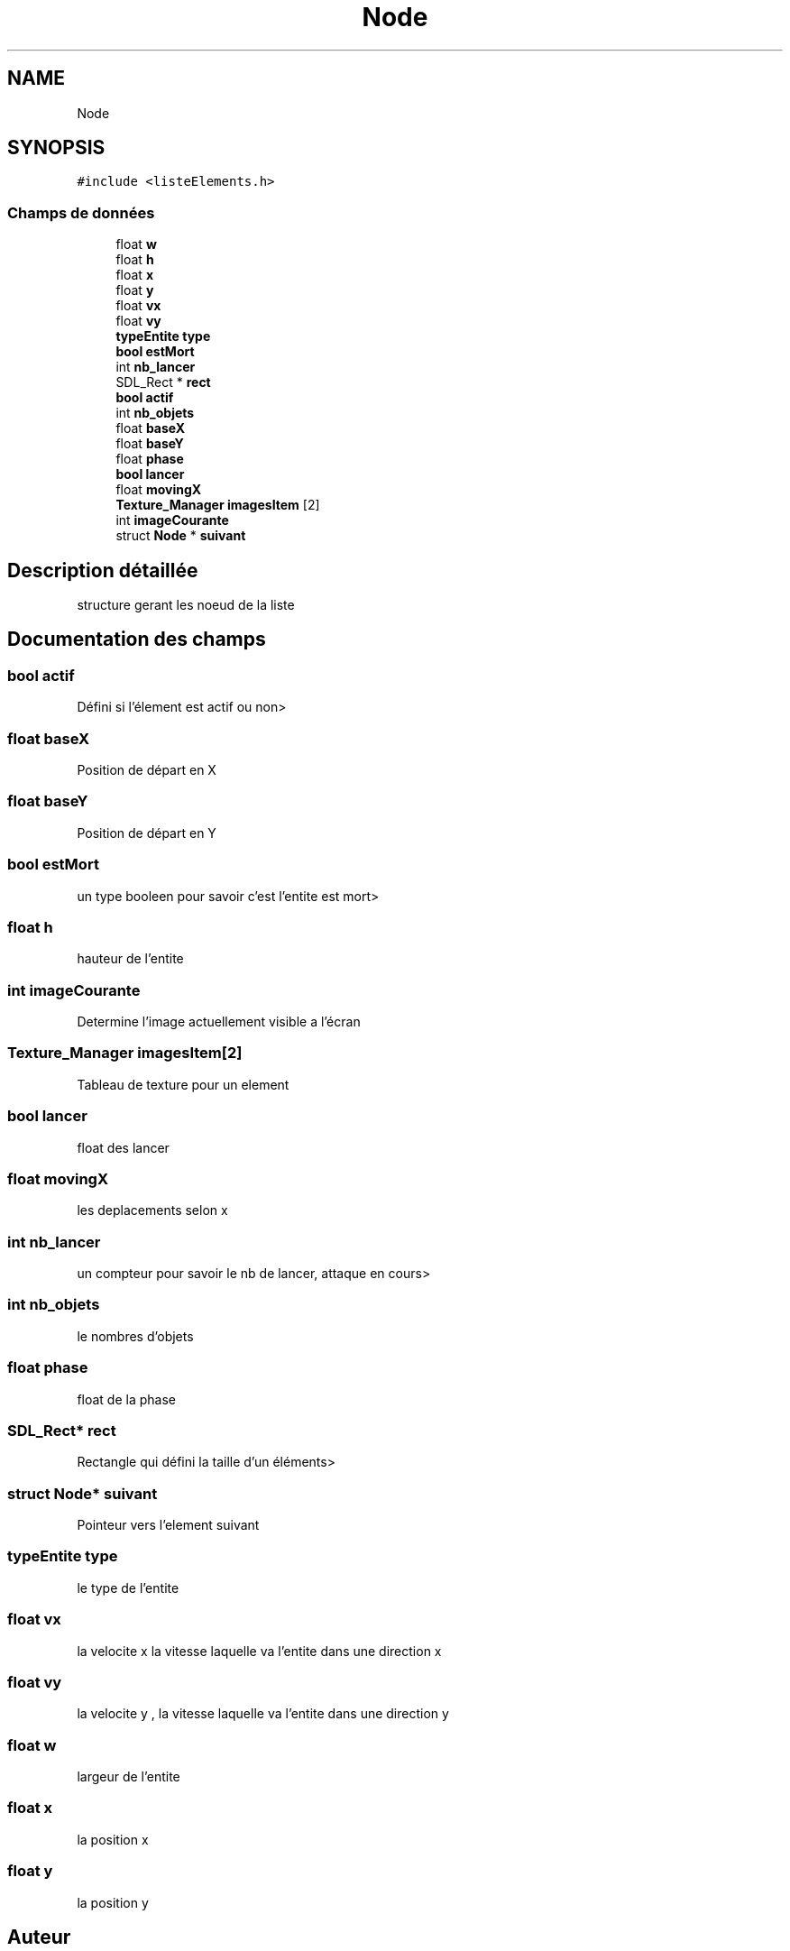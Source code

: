.TH "Node" 3 "Jeudi 2 Avril 2020" "Version 0.1" "Beauty Savior" \" -*- nroff -*-
.ad l
.nh
.SH NAME
Node
.SH SYNOPSIS
.br
.PP
.PP
\fC#include <listeElements\&.h>\fP
.SS "Champs de données"

.in +1c
.ti -1c
.RI "float \fBw\fP"
.br
.ti -1c
.RI "float \fBh\fP"
.br
.ti -1c
.RI "float \fBx\fP"
.br
.ti -1c
.RI "float \fBy\fP"
.br
.ti -1c
.RI "float \fBvx\fP"
.br
.ti -1c
.RI "float \fBvy\fP"
.br
.ti -1c
.RI "\fBtypeEntite\fP \fBtype\fP"
.br
.ti -1c
.RI "\fBbool\fP \fBestMort\fP"
.br
.ti -1c
.RI "int \fBnb_lancer\fP"
.br
.ti -1c
.RI "SDL_Rect * \fBrect\fP"
.br
.ti -1c
.RI "\fBbool\fP \fBactif\fP"
.br
.ti -1c
.RI "int \fBnb_objets\fP"
.br
.ti -1c
.RI "float \fBbaseX\fP"
.br
.ti -1c
.RI "float \fBbaseY\fP"
.br
.ti -1c
.RI "float \fBphase\fP"
.br
.ti -1c
.RI "\fBbool\fP \fBlancer\fP"
.br
.ti -1c
.RI "float \fBmovingX\fP"
.br
.ti -1c
.RI "\fBTexture_Manager\fP \fBimagesItem\fP [2]"
.br
.ti -1c
.RI "int \fBimageCourante\fP"
.br
.ti -1c
.RI "struct \fBNode\fP * \fBsuivant\fP"
.br
.in -1c
.SH "Description détaillée"
.PP 
structure gerant les noeud de la liste 
.SH "Documentation des champs"
.PP 
.SS "\fBbool\fP actif"
Défini si l'élement est actif ou non> 
.SS "float baseX"
Position de départ en X 
.SS "float baseY"
Position de départ en Y 
.SS "\fBbool\fP estMort"
un type booleen pour savoir c'est l'entite est mort> 
.SS "float h"
hauteur de l'entite 
.SS "int imageCourante"
Determine l'image actuellement visible a l'écran 
.SS "\fBTexture_Manager\fP imagesItem[2]"
Tableau de texture pour un element 
.SS "\fBbool\fP lancer"
float des lancer 
.SS "float movingX"
les deplacements selon x 
.SS "int nb_lancer"
un compteur pour savoir le nb de lancer, attaque en cours> 
.SS "int nb_objets"
le nombres d'objets 
.SS "float phase"
float de la phase 
.SS "SDL_Rect* rect"
Rectangle qui défini la taille d'un éléments> 
.SS "struct \fBNode\fP* suivant"
Pointeur vers l'element suivant 
.SS "\fBtypeEntite\fP type"
le type de l'entite 
.SS "float vx"
la velocite x la vitesse laquelle va l'entite dans une direction x 
.SS "float vy"
la velocite y , la vitesse laquelle va l'entite dans une direction y 
.SS "float w"
largeur de l'entite 
.SS "float x"
la position x 
.SS "float y"
la position y 

.SH "Auteur"
.PP 
Généré automatiquement par Doxygen pour Beauty Savior à partir du code source\&.

